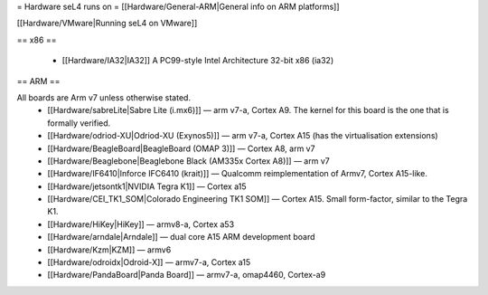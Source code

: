 = Hardware seL4 runs on =
[[Hardware/General-ARM|General info on ARM platforms]]

[[Hardware/VMware|Running seL4 on VMware]]

== x86 ==

 * [[Hardware/IA32|IA32]] A PC99-style Intel Architecture 32-bit x86 (ia32)

== ARM ==

All boards are Arm v7 unless otherwise stated.
 * [[Hardware/sabreLite|Sabre Lite (i.mx6)]] — arm v7-a, Cortex A9. The kernel for this board is the one that is formally verified.
 * [[Hardware/odriod-XU|Odriod-XU (Exynos5)]] — arm v7-a, Cortex A15 (has the virtualisation extensions)
 * [[Hardware/BeagleBoard|BeagleBoard (OMAP 3)]] — Cortex A8, arm v7
 * [[Hardware/Beaglebone|Beaglebone Black (AM335x Cortex A8)]] — arm v7
 * [[Hardware/IF6410|Inforce IFC6410 (krait)]] — Qualcomm reimplementation of Armv7, Cortex A15-like.
 * [[Hardware/jetsontk1|NVIDIA Tegra K1]] — Cortex a15
 * [[Hardware/CEI_TK1_SOM|Colorado Engineering TK1 SOM]] — Cortex A15.  Small form-factor, similar to the Tegra K1.
 * [[Hardware/HiKey|HiKey]] — armv8-a, Cortex a53
 * [[Hardware/arndale|Arndale]] — dual core A15 ARM development board
 * [[Hardware/Kzm|KZM]] — armv6
 * [[Hardware/odroidx|Odroid-X]] — armv7-a, Cortex a15
 * [[Hardware/PandaBoard|Panda Board]] — armv7-a, omap4460, Cortex-a9
